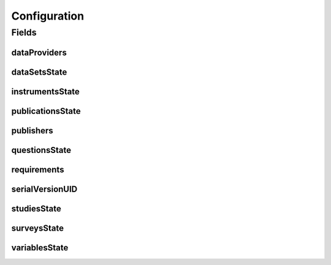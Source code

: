 .. java:import:: java.io Serializable

.. java:import:: java.util ArrayList

.. java:import:: java.util List

.. java:import:: javax.validation Valid

.. java:import:: javax.validation.constraints NotEmpty

.. java:import:: javax.validation.constraints NotNull

.. java:import:: org.javers.core.metamodel.annotation ValueObject

.. java:import:: lombok AllArgsConstructor

.. java:import:: lombok Builder

.. java:import:: lombok Data

.. java:import:: lombok NoArgsConstructor

Configuration
=============

.. java:package:: eu.dzhw.fdz.metadatamanagement.projectmanagement.domain
   :noindex:

.. java:type:: @Data @NoArgsConstructor @ValueObject @AllArgsConstructor @Builder public class Configuration implements Serializable

   The project configuration describes which users are publishers or data providers for a project.

Fields
------
dataProviders
^^^^^^^^^^^^^

.. java:field:: @Builder.Default private List<String> dataProviders
   :outertype: Configuration

   User names having the role of a data provider for a project. Must contain at least one user name.

dataSetsState
^^^^^^^^^^^^^

.. java:field:: private ProjectState dataSetsState
   :outertype: Configuration

   The state of data sets.

instrumentsState
^^^^^^^^^^^^^^^^

.. java:field:: private ProjectState instrumentsState
   :outertype: Configuration

   The state of instruments.

publicationsState
^^^^^^^^^^^^^^^^^

.. java:field:: private ProjectState publicationsState
   :outertype: Configuration

   The state of related publications.

publishers
^^^^^^^^^^

.. java:field:: @NotEmpty @Builder.Default private List<String> publishers
   :outertype: Configuration

   User names having the role of a publisher for a project. Must contain at least one user name.

questionsState
^^^^^^^^^^^^^^

.. java:field:: private ProjectState questionsState
   :outertype: Configuration

   The state of questions.

requirements
^^^^^^^^^^^^

.. java:field:: @Valid @NotNull @Builder.Default private Requirements requirements
   :outertype: Configuration

   Defines which object types are required before a project can be released.

serialVersionUID
^^^^^^^^^^^^^^^^

.. java:field:: private static final long serialVersionUID
   :outertype: Configuration

studiesState
^^^^^^^^^^^^

.. java:field:: private ProjectState studiesState
   :outertype: Configuration

   The state of the study.

surveysState
^^^^^^^^^^^^

.. java:field:: private ProjectState surveysState
   :outertype: Configuration

   The State of surveys.

variablesState
^^^^^^^^^^^^^^

.. java:field:: private ProjectState variablesState
   :outertype: Configuration

   The state of variables.

